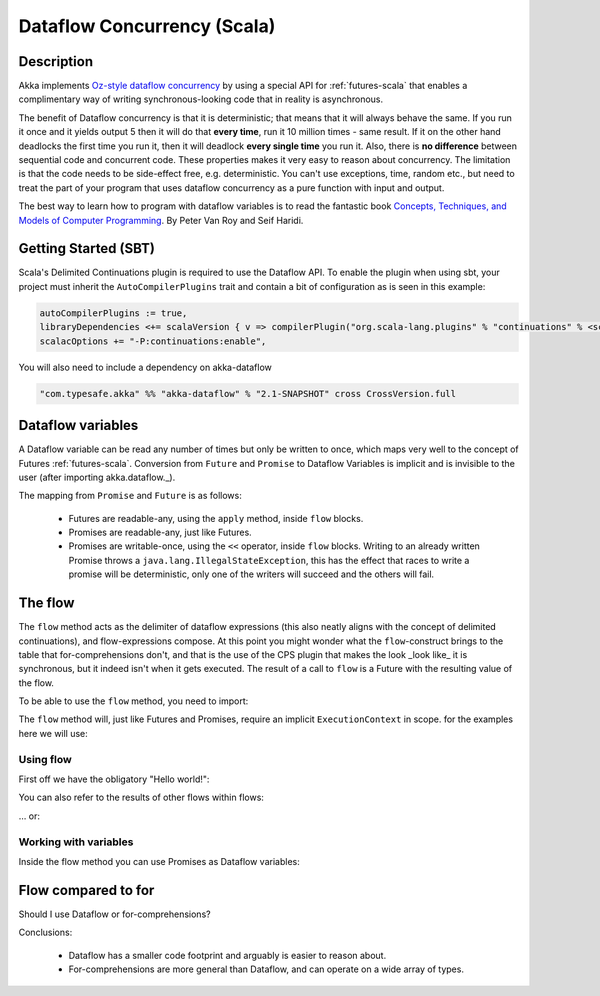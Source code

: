 Dataflow Concurrency (Scala)
============================

Description
-----------

Akka implements `Oz-style dataflow concurrency <http://www.mozart-oz.org/documentation/tutorial/node8.html#chapter.concurrency>`_ by using a special API for :ref:`futures-scala` that enables a complimentary way of writing synchronous-looking code that in reality is asynchronous.

The benefit of Dataflow concurrency is that it is deterministic; that means that it will always behave the same.
If you run it once and it yields output 5 then it will do that **every time**, run it 10 million times - same result.
If it on the other hand deadlocks the first time you run it, then it will deadlock **every single time** you run it.
Also, there is **no difference** between sequential code and concurrent code. These properties makes it very easy to reason about concurrency.
The limitation is that the code needs to be side-effect free, e.g. deterministic. You can't use exceptions, time, random etc., but need to treat the part of your program that uses dataflow concurrency as a pure function with input and output.

The best way to learn how to program with dataflow variables is to read the fantastic book `Concepts, Techniques, and Models of Computer Programming <http://www.info.ucl.ac.be/%7Epvr/book.html>`_. By Peter Van Roy and Seif Haridi.

Getting Started (SBT)
---------------------

Scala's Delimited Continuations plugin is required to use the Dataflow API. To enable the plugin when using sbt, your project must inherit the ``AutoCompilerPlugins`` trait and contain a bit of configuration as is seen in this example:

.. code-block:: scala

  autoCompilerPlugins := true,
  libraryDependencies <+= scalaVersion { v => compilerPlugin("org.scala-lang.plugins" % "continuations" % <scalaVersion>) },
  scalacOptions += "-P:continuations:enable",


You will also need to include a dependency on akka-dataflow

.. code-block:: scala

  "com.typesafe.akka" %% "akka-dataflow" % "2.1-SNAPSHOT" cross CrossVersion.full

Dataflow variables
------------------

A Dataflow variable can be read any number of times but only be written to once, which maps very well to the concept of Futures :ref:`futures-scala`.
Conversion from ``Future`` and ``Promise`` to Dataflow Variables is implicit and is invisible to the user (after importing akka.dataflow._).

The mapping from ``Promise`` and ``Future`` is as follows:

  - Futures are readable-any, using the ``apply`` method, inside ``flow`` blocks.
  - Promises are readable-any, just like Futures.
  - Promises are writable-once, using the ``<<`` operator, inside ``flow`` blocks.
    Writing to an already written Promise throws a ``java.lang.IllegalStateException``,
    this has the effect that races to write a promise will be deterministic,
    only one of the writers will succeed and the others will fail.


The flow
--------

The ``flow`` method acts as the delimiter of dataflow expressions (this also neatly aligns with the concept of delimited continuations),
and flow-expressions compose. At this point you might wonder what the ``flow``-construct brings to the table that for-comprehensions don't,
and that is the use of the CPS plugin that makes the look _look like_ it is synchronous, but it indeed isn't when it gets executed.
The result of a call to ``flow`` is a Future with the resulting value of the flow.

To be able to use the ``flow`` method, you need to import:

.. includecode:: code/docs/dataflow/DataflowDocSpec.scala
   :include: import-akka-dataflow

The ``flow`` method will, just like Futures and Promises, require an implicit ``ExecutionContext`` in scope. for the examples here we will use:

.. includecode:: code/docs/dataflow/DataflowDocSpec.scala
   :include: import-global-implicit

Using flow
~~~~~~~~~~

First off we have the obligatory "Hello world!":

.. includecode:: code/docs/dataflow/DataflowDocSpec.scala
   :include: simplest-hello-world

You can also refer to the results of other flows within flows:

.. includecode:: code/docs/dataflow/DataflowDocSpec.scala
   :include: nested-hello-world-a

… or:

.. includecode:: code/docs/dataflow/DataflowDocSpec.scala
   :include: nested-hello-world-b

Working with variables
~~~~~~~~~~~~~~~~~~~~~~

Inside the flow method you can use Promises as Dataflow variables:

.. includecode:: code/docs/dataflow/DataflowDocSpec.scala
   :include: #dataflow-variable-a

Flow compared to for
--------------------

Should I use Dataflow or for-comprehensions?

.. includecode:: code/docs/dataflow/DataflowDocSpec.scala
   :include: #for-vs-flow

Conclusions:

 - Dataflow has a smaller code footprint and arguably is easier to reason about.
 - For-comprehensions are more general than Dataflow, and can operate on a wide array of types.
